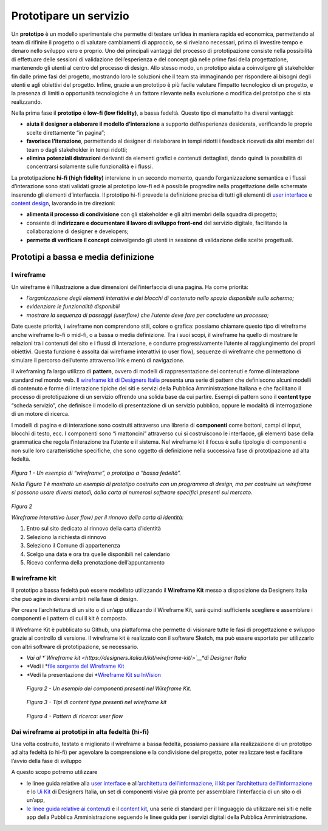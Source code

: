 Prototipare un servizio
=======================

Un **prototipo** è un modello sperimentale che permette di testare
un’idea in maniera rapida ed economica, permettendo al team di rifinire
il progetto o di valutare cambiamenti di approccio, se si rivelano
necessari, prima di investire tempo e denaro nello sviluppo vero e
proprio. Uno dei principali vantaggi del processo di prototipazione
consiste nella possibilità di effettuare delle sessioni di validazione
dell’esperienza e del concept già nelle prime fasi della progettazione,
mantenendo gli utenti al centro del processo di design. Allo stesso
modo, un prototipo aiuta a coinvolgere gli stakeholder fin dalle prime
fasi del progetto, mostrando loro le soluzioni che il team sta
immaginando per rispondere ai bisogni degli utenti e agli obiettivi del
progetto. Infine, grazie a un prototipo è più facile valutare l’impatto
tecnologico di un progetto, e la presenza di limiti o opportunità
tecnologiche è un fattore rilevante nella evoluzione o modifica del
prototipo che si sta realizzando.

Nella prima fase il **prototipo** è **low-fi (low fidelity)**, a bassa
fedeltà. Questo tipo di manufatto ha diversi vantaggi:

-  **aiuta il designer a elaborare il modello d’interazione** a supporto
   dell’esperienza desiderata, verificando le proprie scelte
   direttamente “in pagina”;

-  **favorisce l’iterazione**, permettendo al designer di rielaborare in
   tempi ridotti i feedback ricevuti da altri membri del team o dagli
   stakeholder in tempi ridotti;

-  **elimina potenziali distrazioni** derivanti da elementi grafici e
   contenuti dettagliati, dando quindi la possibilità di concentrarsi
   solamente sulle funzionalità e i flussi.

La prototipazione **hi-fi (high fidelity)** interviene in un secondo
momento, quando l’organizzazione semantica e i flussi d’interazione sono
stati validati grazie al prototipo low-fi ed è possibile progredire
nella progettazione delle schermate inserendo gli elementi
d’interfaccia. Il prototipo hi-fi prevede la definizione precisa di
tutti gli elementi di `user
interface <http://design-italia.readthedocs.io/it/latest/doc/user-interface.html>`__
e `content
design <http://design-italia.readthedocs.io/it/latest/doc/content-design.html>`__,
lavorando in tre direzioni:

-  **alimenta il processo di condivisione** con gli stakeholder e gli
   altri membri della squadra di progetto;

-  consente di **indirizzare e documentare il lavoro di sviluppo
   front-end** del servizio digitale, facilitando la collaborazione di
   designer e developers;

-  **permette di verificare il concept** coinvolgendo gli utenti in
   sessione di validazione delle scelte progettuali.

Prototipi a bassa e media definizione 
--------------------------------------

I wireframe
~~~~~~~~~~~

Un wireframe è l’illustrazione a due dimensioni dell’interfaccia di una
pagina. Ha come priorità:

-  *l’organizzazione degli elementi interattivi e dei blocchi di
   contenuto nello spazio disponibile sullo schermo;*

-  *evidenziare le funzionalità disponibili*

-  *mostrare la sequenza di passaggi (userflow) che l’utente deve fare
   per concludere un processo;*

Date queste priorità, i wireframe non comprendono stili, colore o
grafica: possiamo chiamare questo tipo di wireframe anche wireframe
lo-fi o mid-fi, o a bassa o media definizione. Tra i suoi scopi, il
wireframe ha quello di mostrare le relazioni tra i contenuti del sito e
i flussi di interazione, e condurre progressivamente l’utente al
raggiungimento dei propri obiettivi. Questa funzione è assolta dai
wireframe interattivi (o user flow), sequenze di wireframe che
permettono di simulare il percorso dell’utente attraverso link e menù di
navigazione.

il wireframing fa largo utilizzo di **pattern**, ovvero di modelli di
rappresentazione dei contenuti e forme di interazione standard nel mondo
web. I\ `l wireframe kit di Designers
Italia <https://designers.italia.it/kit/wireframe-kit/>`__ presenta una
serie di pattern che definiscono alcuni modelli di contenuto e forme di
interazione tipiche dei siti e servizi della Pubblica Amministrazione
Italiana e che facilitano il processo di prototipazione di un servizio
offrendo una solida base da cui partire. Esempi di pattern sono il
**content type** “scheda servizio”, che definisce il modello di
presentazione di un servizio pubblico, oppure le modalità di
interrogazione di un motore di ricerca.

I modelli di pagina e di interazione sono costruiti attraverso una
libreria di **componenti** come bottoni, campi di input, blocchi di
testo, ecc. I componenti sono “i mattoncini” attraverso cui si
costruiscono le interfacce, gli elementi base della grammatica che
regola l’interazione tra l’utente e il sistema. Nel wireframe kit il
focus è sulle tipologie di componenti e non sulle loro caratteristiche
specifiche, che sono oggetto di definizione nella successiva fase di
prototipazione ad alta fedeltà.

.. figure:: media/image2.png
    :alt: Un esempio di “wireframe”, o prototipo a “bassa fedeltà”
    :name: Un esempio di “wireframe”, o prototipo a “bassa fedeltà”

*Figura 1 - Un esempio di “wireframe”, o prototipo a “bassa fedeltà”.*

*Nella Figura 1 è mostrato un esempio di prototipo costruito con un
programma di design, ma per costruire un wireframe si possono usare
diversi metodi, dalla carta ai numerosi software specifici presenti sul
mercato.*

.. figure:: media/image3.jpg
    :alt: Wireframe interattivo (user flow) per il rinnovo della carta di identità:
    :name: Wireframe interattivo (user flow) per il rinnovo della carta di identità:

*Figura 2*

*Wireframe interattivo (user flow) per il rinnovo della carta di
identità:*

1. Entro sul sito dedicato al rinnovo della carta d’identità

2. Seleziono la richiesta di rinnovo

3. Seleziono il Comune di appartenenza

4. Scelgo una data e ora tra quelle disponibili nel calendario

5. Ricevo conferma della prenotazione dell’appuntamento

Il wireframe kit
~~~~~~~~~~~

Il prototipo a bassa fedeltà può essere modellato utilizzando il
**Wireframe Kit** messo a disposizione da Designers Italia che può agire
in diversi ambiti nella fase di design.

Per creare l’architettura di un sito o di un’app utilizzando il
Wireframe Kit, sarà quindi sufficiente scegliere e assemblare i
componenti e i pattern di cui il kit è composto.

Il Wireframe Kit è pubblicato su Github, una piattaforma che permette di
visionare tutte le fasi di progettazione e sviluppo grazie al controllo
di versione. Il wireframe kit è realizzato con il software Sketch, ma
può essere esportato per utilizzarlo con altri software di
prototipazione, se necessario.

-  *Vai al *\ `Wireframe kit <https://designers.italia.it/kit/wireframe-kit/>`__\ *di Designer Italia*

-  *Vedi i *\ `file sorgente del Wireframe Kit <https://https//github.com/italia/design-wireframe-kit>`__

-  *Vedi la presentazione dei *\ `Wireframe Kit su InVision <https://invis.io/MJKVG83A8EZ>`__

.. figure:: media/image6.png
    :alt: Un esempio dei componenti presenti nel Wireframe Kit.
    :name: Un esempio dei componenti presenti nel Wireframe Kit.

    *Figura 2 - Un esempio dei componenti presenti nel Wireframe Kit.*


.. figure:: media/image5.png
    :alt: Tipi di content  type presenti nel wireframe kit
    :name: Tipi di content  type presenti nel wireframe kit

    *Figura 3 - Tipi di content type presenti nel wireframe kit*
    
.. figure:: media/image4.png
    :alt: Pattern di ricerca: user flow
    :name: Pattern di ricerca: user flow

    *Figura 4 - Pattern di ricerca: user flow*

.. figure:: images/ui-wireframe-kit-esempio-animato.gif
    :alt: ui-wireframe-kit-esempio-animato
    :name: ui-wireframe-kit-esempio-animato

    *Figura 5 - Un esempio di composizione dei componenti del Wireframe Kit per creare o adattare un content type alle esigenze del          prototipo. Il software scelto per costruire il Wireframe Kit è*\ `Sketch <https://www.sketchapp.com/>`__\ *, uno strumento che
     permette la gestione dinamica dei simboli e la condivisione della libreria in modo trasversale a tutti i file su cui si intende          lavorare. Sketch permette di cambiare le caratteristiche dei singoli elementi e personalizzarli in modo rapido e intuitivo.*
     *Alternativamente, è possibile importare il file Sketch in altri programmi di prototipazione, come*\ `Adobe XD                          <https://www.adobe.com/it/products/xd.html>`__\ *,*\ `Studio <https://studio.design/>`__\ *,
     o*\ `Figma <https://www.figma.com/>`__\ *.*
    

Dai wireframe ai prototipi in alta fedeltà (hi-fi)
~~~~~~~~~~~

Una volta costruito, testato e migliorato il wireframe a bassa fedeltà,
possiamo passare alla realizzazione di un prototipo ad alta fedeltà (o
hi-fi) per agevolare la comprensione e la condivisione del progetto,
poter realizzare test e facilitare l’avvio della fase di sviluppo

A questo scopo potremo utilizzare

-  le linee guida relative alla `user
   interface <https://design-italia.readthedocs.io/it/stable/doc/user-interface.html>`__
   e all’\ `architettura
   dell’informazione <https://docs.italia.it/italia/designers-italia/design-linee-guida-docs/it/stabile/doc/content-design/architettura-dell-informazione.html>`__,
   `il kit per l’architettura
   dell’informazione <https://designers.italia.it/kit/information-architecture/>`__
   e lo `Ui Kit <https://designers.italia.it/kit/ui-kit/>`__ di
   Designers Italia, un set di componenti visive già pronte per
   assemblare l’interfaccia di un sito o di un’app,

-  `le linee guida relative ai
   contenuti <https://docs.italia.it/italia/designers-italia/design-linee-guida-docs/it/stabile/doc/content-design/linguaggio.html>`__
   e il `content kit <https://designers.italia.it/kit/content-kit/>`__,
   una serie di standard per il linguaggio da utilizzare nei siti e
   nelle app della Pubblica Amministrazione seguendo le linee guida per
   i servizi digitali della Pubblica Amministrazione.





